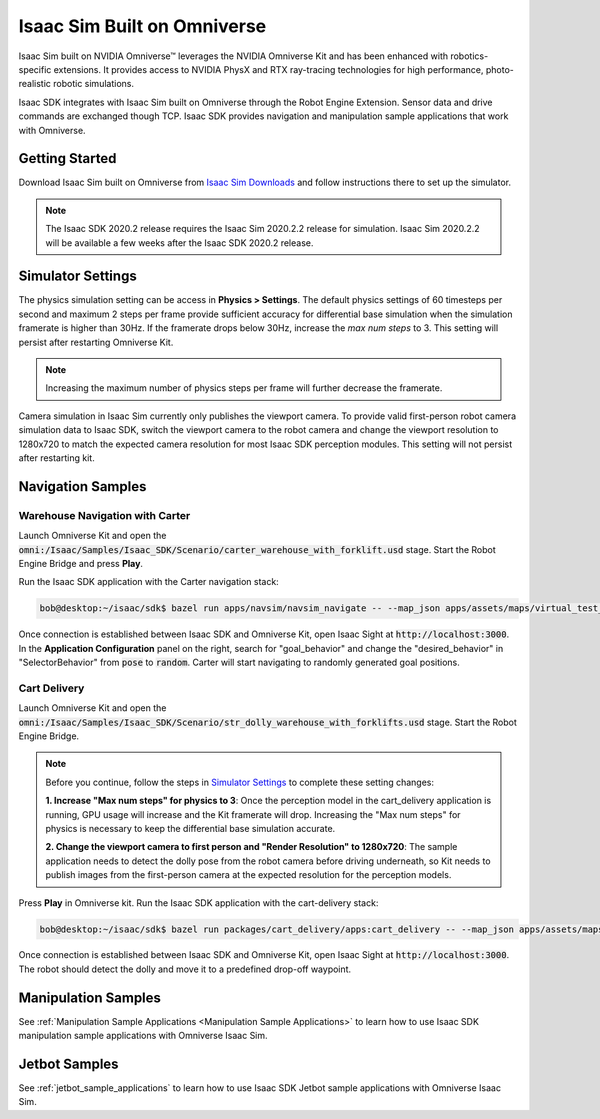 .. _isaac_sim_omniversekit:

Isaac Sim Built on Omniverse
============================

Isaac Sim built on NVIDIA Omniverse™ leverages the NVIDIA Omniverse Kit and has been enhanced with
robotics-specific extensions. It provides access to NVIDIA PhysX and RTX ray-tracing technologies
for high performance, photo-realistic robotic simulations.

Isaac SDK integrates with Isaac Sim built on Omniverse through the Robot Engine Extension. Sensor
data and drive commands are exchanged though TCP. Isaac SDK provides navigation and manipulation
sample applications that work with Omniverse.

Getting Started
------------------------------

Download Isaac Sim built on Omniverse from `Isaac Sim Downloads`_ and follow instructions there
to set up the simulator.

.. _Isaac Sim Downloads: https://developer.nvidia.com/isaac-sim/download

.. Note:: The Isaac SDK 2020.2 release requires the Isaac Sim 2020.2.2 release for simulation. Isaac
          Sim 2020.2.2 will be available a few weeks after the Isaac SDK 2020.2 release.

Simulator Settings
------------------

The physics simulation setting can be access in **Physics > Settings**. The default physics
settings of 60 timesteps per second and maximum 2 steps per frame provide sufficient accuracy for
differential base simulation when the simulation framerate is higher than 30Hz. If the framerate
drops below 30Hz, increase the `max num steps` to 3. This setting will persist after restarting
Omniverse Kit.

.. Note:: Increasing the maximum number of physics steps per frame will further decrease the
          framerate.

.. image:: images/kit-phyx-max-step.png

Camera simulation in Isaac Sim currently only publishes the viewport camera. To
provide valid first-person robot camera simulation data to Isaac SDK, switch the viewport camera
to the robot camera and change the viewport resolution to 1280x720 to match the expected camera
resolution for most Isaac SDK perception modules. This setting will not persist after restarting
kit.

.. image:: images/kit-viewport.png

Navigation Samples
------------------------------

Warehouse Navigation with Carter
^^^^^^^^^^^^^^^^^^^^^^^^^^^^^^^^

Launch Omniverse Kit and open the
:code:`omni:/Isaac/Samples/Isaac_SDK/Scenario/carter_warehouse_with_forklift.usd` stage. Start the
Robot Engine Bridge and press **Play**.

Run the Isaac SDK application with the Carter navigation stack:

.. code-block:: bash

  bob@desktop:~/isaac/sdk$ bazel run apps/navsim/navsim_navigate -- --map_json apps/assets/maps/virtual_test_warehouse_1.json

Once connection is established between Isaac SDK and Omniverse Kit, open Isaac Sight at
:code:`http://localhost:3000`. In the **Application Configuration** panel on the right, search for
"goal_behavior" and change the "desired_behavior" in "SelectorBehavior" from :code:`pose` to
:code:`random`. Carter will start navigating to randomly generated goal positions.

.. image:: images/kit-carter-test-warehouse.png

Cart Delivery
^^^^^^^^^^^^^^^^^^^^

Launch Omniverse Kit and open the :code:`omni:/Isaac/Samples/Isaac_SDK/Scenario/str_dolly_warehouse_with_forklifts.usd`
stage. Start the Robot Engine Bridge.

.. Note:: Before you continue, follow the steps in `Simulator Settings`_ to complete these setting
   changes:

   **1. Increase "Max num steps" for physics to 3**: Once the perception model in the cart_delivery
   application is running, GPU usage will increase and the Kit framerate will drop. Increasing the
   "Max num steps" for physics is necessary to keep the differential base simulation accurate.

   **2. Change the viewport camera to first person and "Render Resolution" to 1280x720**: The
   sample application needs to detect the dolly pose from the robot camera before driving
   underneath, so Kit needs to publish images from the first-person camera at the expected
   resolution for the perception models.

Press **Play** in Omniverse kit. Run the Isaac SDK application with the cart-delivery stack:

.. code-block:: bash

  bob@desktop:~/isaac/sdk$ bazel run packages/cart_delivery/apps:cart_delivery -- --map_json apps/assets/maps/virtual_test_warehouse_1.json --pose2_planner ""

Once connection is established between Isaac SDK and Omniverse Kit, open Isaac Sight at
:code:`http://localhost:3000`. The robot should detect the dolly and move it to a predefined
drop-off waypoint.

.. image:: images/kit-str-test-warehouse.png

Manipulation Samples
------------------------------

See :ref:`Manipulation Sample Applications <Manipulation Sample Applications>` to learn how to use
Isaac SDK manipulation sample applications with Omniverse Isaac Sim.

Jetbot Samples
------------------------------

See :ref:`jetbot_sample_applications` to learn how to use
Isaac SDK Jetbot sample applications with Omniverse Isaac Sim.
